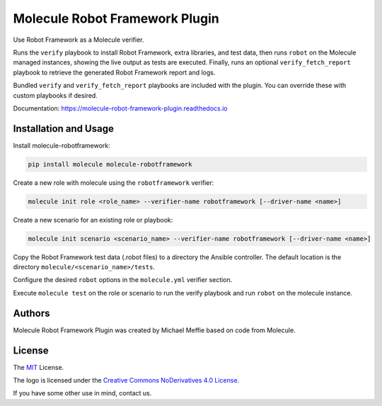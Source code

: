*******************************
Molecule Robot Framework Plugin
*******************************

Use Robot Framework as a Molecule verifier.

Runs the ``verify`` playbook to install Robot Framework, extra libraries, and
test data, then runs ``robot`` on the Molecule managed instances, showing the
live output as tests are executed.  Finally, runs an optional ``verify_fetch_report``
playbook to retrieve the generated Robot Framework report and logs.

Bundled ``verify`` and ``verify_fetch_report`` playbooks are included with
the plugin. You can override these with custom playbooks if desired.

Documentation: `https://molecule-robot-framework-plugin.readthedocs.io <https://molecule-robot-framework-plugin.readthedocs.io>`_

Installation and Usage
======================

Install molecule-robotframework:

.. code-block::

   pip install molecule molecule-robotframework

Create a new role with molecule using the ``robotframework`` verifier:

.. code-block::

   molecule init role <role_name> --verifier-name robotframework [--driver-name <name>]

Create a new scenario for an existing role or playbook:

.. code-block::

   molecule init scenario <scenario_name> --verifier-name robotframework [--driver-name <name>]

Copy the Robot Framework test data (.robot files) to a directory the Ansible
controller. The default location is the directory ``molecule/<scenario_name>/tests``.

Configure the desired ``robot`` options in the ``molecule.yml`` verifier section.

Execute ``molecule test`` on the role or scenario to run the verify playbook and run
``robot`` on the molecule instance.

.. _authors:

Authors
=======

Molecule Robot Framework Plugin was created by Michael Meffie based on code from Molecule.

.. _license:

License
=======

The `MIT`_ License.

.. _`MIT`: https://github.com/ansible/molecule/blob/master/LICENSE

The logo is licensed under the `Creative Commons NoDerivatives 4.0 License`_.

If you have some other use in mind, contact us.

.. _`Creative Commons NoDerivatives 4.0 License`: https://creativecommons.org/licenses/by-nd/4.0/
